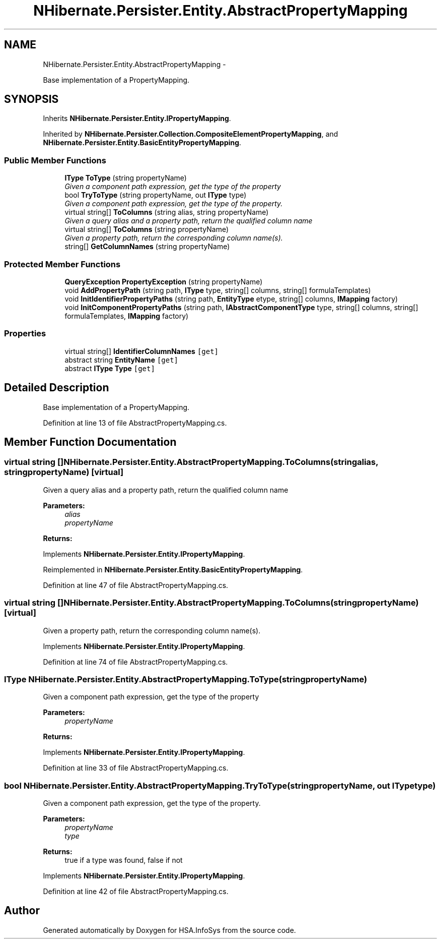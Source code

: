 .TH "NHibernate.Persister.Entity.AbstractPropertyMapping" 3 "Fri Jul 5 2013" "Version 1.0" "HSA.InfoSys" \" -*- nroff -*-
.ad l
.nh
.SH NAME
NHibernate.Persister.Entity.AbstractPropertyMapping \- 
.PP
Base implementation of a PropertyMapping\&.  

.SH SYNOPSIS
.br
.PP
.PP
Inherits \fBNHibernate\&.Persister\&.Entity\&.IPropertyMapping\fP\&.
.PP
Inherited by \fBNHibernate\&.Persister\&.Collection\&.CompositeElementPropertyMapping\fP, and \fBNHibernate\&.Persister\&.Entity\&.BasicEntityPropertyMapping\fP\&.
.SS "Public Member Functions"

.in +1c
.ti -1c
.RI "\fBIType\fP \fBToType\fP (string propertyName)"
.br
.RI "\fIGiven a component path expression, get the type of the property \fP"
.ti -1c
.RI "bool \fBTryToType\fP (string propertyName, out \fBIType\fP type)"
.br
.RI "\fIGiven a component path expression, get the type of the property\&. \fP"
.ti -1c
.RI "virtual string[] \fBToColumns\fP (string alias, string propertyName)"
.br
.RI "\fIGiven a query alias and a property path, return the qualified column name \fP"
.ti -1c
.RI "virtual string[] \fBToColumns\fP (string propertyName)"
.br
.RI "\fIGiven a property path, return the corresponding column name(s)\&.\fP"
.ti -1c
.RI "string[] \fBGetColumnNames\fP (string propertyName)"
.br
.in -1c
.SS "Protected Member Functions"

.in +1c
.ti -1c
.RI "\fBQueryException\fP \fBPropertyException\fP (string propertyName)"
.br
.ti -1c
.RI "void \fBAddPropertyPath\fP (string path, \fBIType\fP type, string[] columns, string[] formulaTemplates)"
.br
.ti -1c
.RI "void \fBInitIdentifierPropertyPaths\fP (string path, \fBEntityType\fP etype, string[] columns, \fBIMapping\fP factory)"
.br
.ti -1c
.RI "void \fBInitComponentPropertyPaths\fP (string path, \fBIAbstractComponentType\fP type, string[] columns, string[] formulaTemplates, \fBIMapping\fP factory)"
.br
.in -1c
.SS "Properties"

.in +1c
.ti -1c
.RI "virtual string[] \fBIdentifierColumnNames\fP\fC [get]\fP"
.br
.ti -1c
.RI "abstract string \fBEntityName\fP\fC [get]\fP"
.br
.ti -1c
.RI "abstract \fBIType\fP \fBType\fP\fC [get]\fP"
.br
.in -1c
.SH "Detailed Description"
.PP 
Base implementation of a PropertyMapping\&. 


.PP
Definition at line 13 of file AbstractPropertyMapping\&.cs\&.
.SH "Member Function Documentation"
.PP 
.SS "virtual string [] NHibernate\&.Persister\&.Entity\&.AbstractPropertyMapping\&.ToColumns (stringalias, stringpropertyName)\fC [virtual]\fP"

.PP
Given a query alias and a property path, return the qualified column name 
.PP
\fBParameters:\fP
.RS 4
\fIalias\fP 
.br
\fIpropertyName\fP 
.RE
.PP
\fBReturns:\fP
.RS 4
.RE
.PP

.PP
Implements \fBNHibernate\&.Persister\&.Entity\&.IPropertyMapping\fP\&.
.PP
Reimplemented in \fBNHibernate\&.Persister\&.Entity\&.BasicEntityPropertyMapping\fP\&.
.PP
Definition at line 47 of file AbstractPropertyMapping\&.cs\&.
.SS "virtual string [] NHibernate\&.Persister\&.Entity\&.AbstractPropertyMapping\&.ToColumns (stringpropertyName)\fC [virtual]\fP"

.PP
Given a property path, return the corresponding column name(s)\&.
.PP
Implements \fBNHibernate\&.Persister\&.Entity\&.IPropertyMapping\fP\&.
.PP
Definition at line 74 of file AbstractPropertyMapping\&.cs\&.
.SS "\fBIType\fP NHibernate\&.Persister\&.Entity\&.AbstractPropertyMapping\&.ToType (stringpropertyName)"

.PP
Given a component path expression, get the type of the property 
.PP
\fBParameters:\fP
.RS 4
\fIpropertyName\fP 
.RE
.PP
\fBReturns:\fP
.RS 4
.RE
.PP

.PP
Implements \fBNHibernate\&.Persister\&.Entity\&.IPropertyMapping\fP\&.
.PP
Definition at line 33 of file AbstractPropertyMapping\&.cs\&.
.SS "bool NHibernate\&.Persister\&.Entity\&.AbstractPropertyMapping\&.TryToType (stringpropertyName, out \fBIType\fPtype)"

.PP
Given a component path expression, get the type of the property\&. 
.PP
\fBParameters:\fP
.RS 4
\fIpropertyName\fP 
.br
\fItype\fP 
.RE
.PP
\fBReturns:\fP
.RS 4
true if a type was found, false if not
.RE
.PP

.PP
Implements \fBNHibernate\&.Persister\&.Entity\&.IPropertyMapping\fP\&.
.PP
Definition at line 42 of file AbstractPropertyMapping\&.cs\&.

.SH "Author"
.PP 
Generated automatically by Doxygen for HSA\&.InfoSys from the source code\&.

